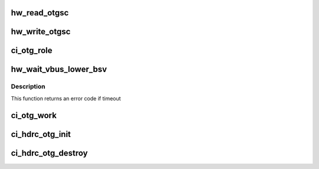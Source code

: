 .. -*- coding: utf-8; mode: rst -*-
.. src-file: drivers/usb/chipidea/otg.c

.. _`hw_read_otgsc`:

hw_read_otgsc
=============

.. c:function:: u32 hw_read_otgsc(struct ci_hdrc *ci, u32 mask)

    :param struct ci_hdrc \*ci:
        *undescribed*

    :param u32 mask:
        bitfield mask

.. _`hw_write_otgsc`:

hw_write_otgsc
==============

.. c:function:: void hw_write_otgsc(struct ci_hdrc *ci, u32 mask, u32 data)

    :param struct ci_hdrc \*ci:
        *undescribed*

    :param u32 mask:
        bitfield mask

    :param u32 data:
        to be written

.. _`ci_otg_role`:

ci_otg_role
===========

.. c:function:: enum ci_role ci_otg_role(struct ci_hdrc *ci)

    pick role based on ID pin state

    :param struct ci_hdrc \*ci:
        the controller

.. _`hw_wait_vbus_lower_bsv`:

hw_wait_vbus_lower_bsv
======================

.. c:function:: int hw_wait_vbus_lower_bsv(struct ci_hdrc *ci)

    than OTGSC_BSV before connecting to host.

    :param struct ci_hdrc \*ci:
        the controller

.. _`hw_wait_vbus_lower_bsv.description`:

Description
-----------

This function returns an error code if timeout

.. _`ci_otg_work`:

ci_otg_work
===========

.. c:function:: void ci_otg_work(struct work_struct *work)

    perform otg (vbus/id) event handle

    :param struct work_struct \*work:
        work struct

.. _`ci_hdrc_otg_init`:

ci_hdrc_otg_init
================

.. c:function:: int ci_hdrc_otg_init(struct ci_hdrc *ci)

    initialize otg struct ci: the controller

    :param struct ci_hdrc \*ci:
        *undescribed*

.. _`ci_hdrc_otg_destroy`:

ci_hdrc_otg_destroy
===================

.. c:function:: void ci_hdrc_otg_destroy(struct ci_hdrc *ci)

    destroy otg struct ci: the controller

    :param struct ci_hdrc \*ci:
        *undescribed*

.. This file was automatic generated / don't edit.

